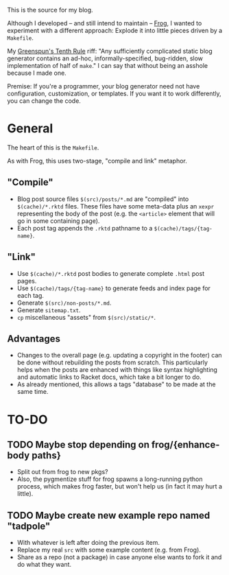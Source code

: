 This is the source for my blog.

Although I developed -- and still intend to maintain -- [[https://github.com/greghendershott/frog][Frog]], I wanted to experiment with a different approach: Explode it into little pieces driven by a ~Makefile~.

My [[https://en.wikipedia.org/wiki/Greenspun's_tenth_rule][Greenspun's Tenth Rule]] riff: "Any sufficiently complicated static blog generator contains an ad-hoc, informally-specified, bug-ridden, slow implementation of half of ~make~." I can say that without being an asshole because I made one.

Premise: If you're a programmer, your blog generator need not have configuration, customization, or templates. If you want it to work differently, you can change the code.

* General
The heart of this is the ~Makefile~.

As with Frog, this uses two-stage, "compile and link" metaphor.

** "Compile"
- Blog post source files ~$(src)/posts/*.md~ are "compiled" into ~$(cache)/*.rktd~ files. These files have some meta-data plus an ~xexpr~ representing the body of the post (e.g. the ~<article>~ element that will go in some containing page).
- Each post tag appends the ~.rktd~ pathname to a ~$(cache)/tags/{tag-name}~.
** "Link"
- Use ~$(cache)/*.rktd~ post bodies to generate complete ~.html~ post pages.
- Use ~$(cache)/tags/{tag-name}~ to generate feeds and index page for each tag.
- Generate ~$(src)/non-posts/*.md~.
- Generate ~sitemap.txt~.
- ~cp~ miscellaneous "assets" from ~$(src)/static/*~.
** Advantages
- Changes to the overall page (e.g. updating a copyright in the footer) can be done without rebuilding the posts from scratch. This particularly helps when the posts are enhanced with things like syntax highlighting and automatic links to Racket docs, which take a bit longer to do.
- As already mentioned, this allows a tags "database" to be made at the same time.

* TO-DO

** TODO Maybe stop depending on frog/{enhance-body paths}
- Split out from frog to new pkgs?
- Also, the pygmentize stuff for frog spawns a long-running python process, which makes frog faster, but won't help us (in fact it may hurt a little).

** TODO Maybe create new example repo named "tadpole"
- With whatever is left after doing the previous item.
- Replace my real ~src~ with some example content (e.g. from Frog).
- Share as a repo (not a package) in case anyone else wants to fork it and do what they want.
